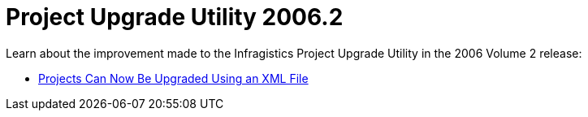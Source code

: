 ﻿////

|metadata|
{
    "name": "win-project-upgrade-utility-whats-new-2006-2",
    "controlName": [],
    "tags": [],
    "guid": "{4538DF93-39C8-4CF7-A1C2-ADCAA8F71AC8}",  
    "buildFlags": [],
    "createdOn": "0001-01-01T00:00:00Z"
}
|metadata|
////

= Project Upgrade Utility 2006.2

Learn about the improvement made to the Infragistics Project Upgrade Utility in the 2006 Volume 2 release:

* link:win-projects-can-now-be-upgraded-using-an-xml-file-whats-new-2006-2.html[Projects Can Now Be Upgraded Using an XML File]